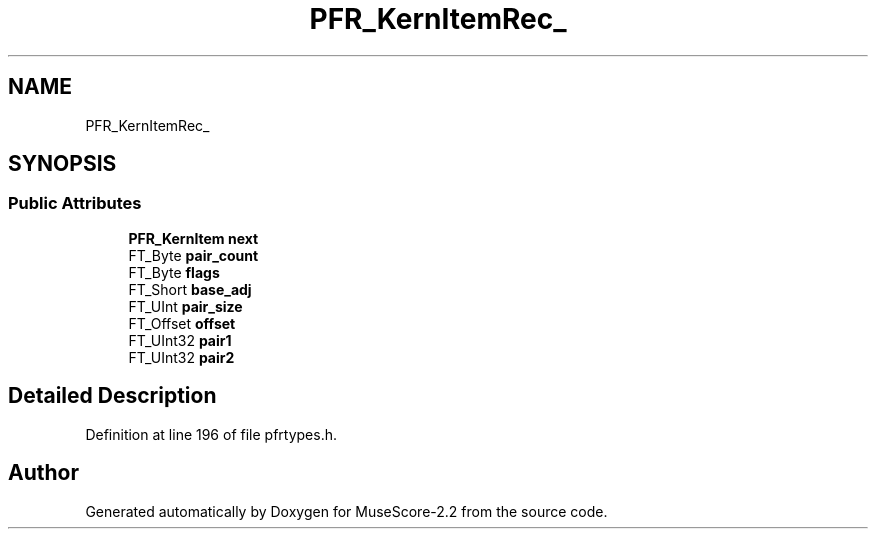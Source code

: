 .TH "PFR_KernItemRec_" 3 "Mon Jun 5 2017" "MuseScore-2.2" \" -*- nroff -*-
.ad l
.nh
.SH NAME
PFR_KernItemRec_
.SH SYNOPSIS
.br
.PP
.SS "Public Attributes"

.in +1c
.ti -1c
.RI "\fBPFR_KernItem\fP \fBnext\fP"
.br
.ti -1c
.RI "FT_Byte \fBpair_count\fP"
.br
.ti -1c
.RI "FT_Byte \fBflags\fP"
.br
.ti -1c
.RI "FT_Short \fBbase_adj\fP"
.br
.ti -1c
.RI "FT_UInt \fBpair_size\fP"
.br
.ti -1c
.RI "FT_Offset \fBoffset\fP"
.br
.ti -1c
.RI "FT_UInt32 \fBpair1\fP"
.br
.ti -1c
.RI "FT_UInt32 \fBpair2\fP"
.br
.in -1c
.SH "Detailed Description"
.PP 
Definition at line 196 of file pfrtypes\&.h\&.

.SH "Author"
.PP 
Generated automatically by Doxygen for MuseScore-2\&.2 from the source code\&.

